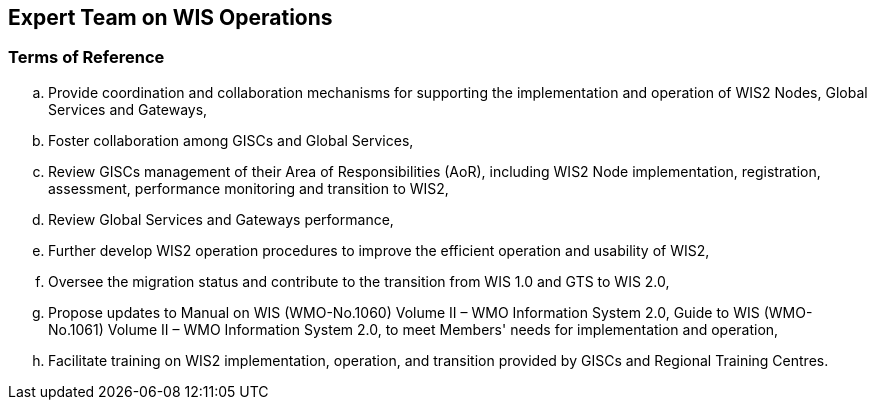 == Expert Team on WIS Operations

=== Terms of Reference

[loweralpha]

.	Provide coordination and collaboration mechanisms for supporting the implementation and operation of WIS2 Nodes, Global Services and Gateways,
.	Foster collaboration among GISCs and Global Services,
.	Review GISCs management of their Area of Responsibilities (AoR), including WIS2 Node implementation, registration, assessment, performance monitoring and transition to WIS2,
. Review Global Services and Gateways performance,	
. Further develop WIS2 operation procedures to improve the efficient operation and usability of WIS2,
. Oversee the migration status and contribute to the transition from WIS 1.0 and GTS to WIS 2.0,
. Propose updates to Manual on WIS (WMO-No.1060) Volume II – WMO Information System 2.0, Guide to WIS (WMO-No.1061) Volume II – WMO Information System 2.0, to meet Members' needs for implementation and operation,
.	Facilitate training on WIS2 implementation, operation, and transition provided by GISCs and Regional Training Centres.


